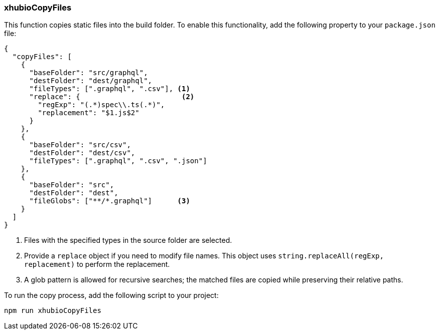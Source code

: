 === xhubioCopyFiles

This function copies static files into the build folder. To enable this functionality, add the following property to your `package.json` file:

[source,json]
----
{
  "copyFiles": [
    {
      "baseFolder": "src/graphql",
      "destFolder": "dest/graphql",
      "fileTypes": [".graphql", ".csv"], <1>
      "replace": {                        <2>
        "regExp": "(.*)spec\\.ts(.*)",
        "replacement": "$1.js$2"
      }
    },
    {
      "baseFolder": "src/csv",
      "destFolder": "dest/csv",
      "fileTypes": [".graphql", ".csv", ".json"]
    },
    {
      "baseFolder": "src",
      "destFolder": "dest",
      "fileGlobs": ["**/*.graphql"]      <3>
    }
  ]
}
----
<1> Files with the specified types in the source folder are selected.  
<2> Provide a `replace` object if you need to modify file names. This object uses `string.replaceAll(regExp, replacement)` to perform the replacement.  
<3> A glob pattern is allowed for recursive searches; the matched files are copied while preserving their relative paths.

To run the copy process, add the following script to your project:

----
npm run xhubioCopyFiles
----

